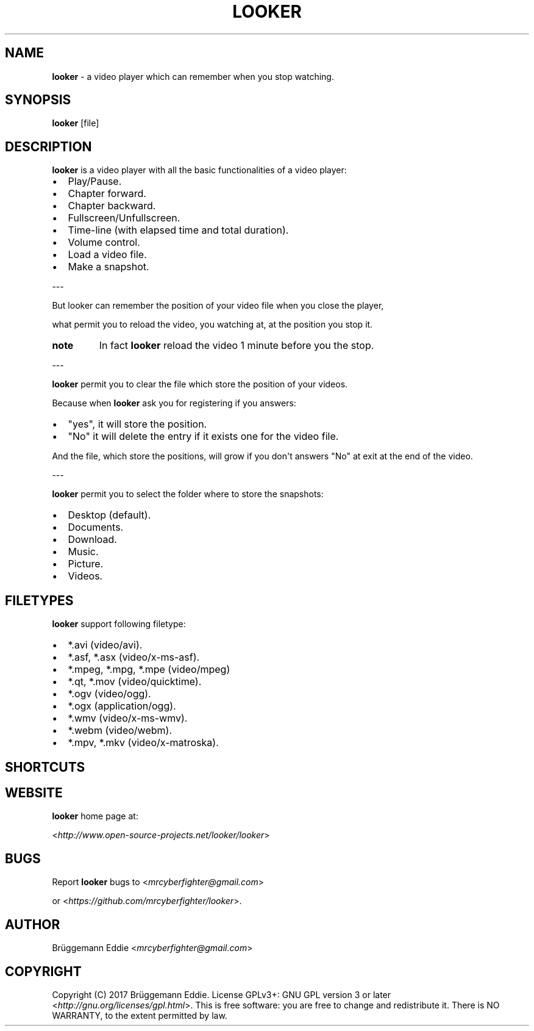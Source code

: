 .\" Man page generated from reStructuredText.
.
.TH "LOOKER" "1" "Nov 01, 2017" "1.0" "looker"
.
.nr rst2man-indent-level 0
.
.de1 rstReportMargin
\\$1 \\n[an-margin]
level \\n[rst2man-indent-level]
level margin: \\n[rst2man-indent\\n[rst2man-indent-level]]
-
\\n[rst2man-indent0]
\\n[rst2man-indent1]
\\n[rst2man-indent2]
..
.de1 INDENT
.\" .rstReportMargin pre:
. RS \\$1
. nr rst2man-indent\\n[rst2man-indent-level] \\n[an-margin]
. nr rst2man-indent-level +1
.\" .rstReportMargin post:
..
.de UNINDENT
. RE
.\" indent \\n[an-margin]
.\" old: \\n[rst2man-indent\\n[rst2man-indent-level]]
.nr rst2man-indent-level -1
.\" new: \\n[rst2man-indent\\n[rst2man-indent-level]]
.in \\n[rst2man-indent\\n[rst2man-indent-level]]u
..
.SH NAME
.sp
\fBlooker\fP \- a video player which can remember when you stop watching.
.SH SYNOPSIS
.sp
\fBlooker\fP [file]
.SH DESCRIPTION
.sp
\fBlooker\fP is a video player with all the basic functionalities of a video player:
.INDENT 0.0
.IP \(bu 2
Play/Pause.
.IP \(bu 2
Chapter forward.
.IP \(bu 2
Chapter backward.
.IP \(bu 2
Fullscreen/Unfullscreen.
.IP \(bu 2
Time\-line (with elapsed time and total duration).
.IP \(bu 2
Volume control.
.IP \(bu 2
Load a video file.
.IP \(bu 2
Make a snapshot.
.UNINDENT
.sp
\-\-\-
.sp
But looker can remember the position of your video file when you close the player,
.sp
what permit you to reload the video, you watching at, at the position you stop it.
.INDENT 0.0
.TP
.B note
In fact \fBlooker\fP reload the video 1 minute before you the stop.
.UNINDENT
.sp
\-\-\-
.sp
\fBlooker\fP permit you to clear the file which store the position of your videos.
.sp
Because when \fBlooker\fP ask you for registering if you answers:
.INDENT 0.0
.IP \(bu 2
"yes", it will store the position.
.IP \(bu 2
"No" it will delete the entry if it exists one for the video file.
.UNINDENT
.sp
And the file, which store the positions, will grow if you don\(aqt answers "No" at exit at the end of the video.
.sp
\-\-\-
.sp
\fBlooker\fP permit you to select the folder where to store the snapshots:
.INDENT 0.0
.IP \(bu 2
Desktop (default).
.IP \(bu 2
Documents.
.IP \(bu 2
Download.
.IP \(bu 2
Music.
.IP \(bu 2
Picture.
.IP \(bu 2
Videos.
.UNINDENT
.SH FILETYPES
.sp
\fBlooker\fP support following filetype:
.INDENT 0.0
.IP \(bu 2
*.avi (video/avi).
.IP \(bu 2
*.asf, *.asx (video/x\-ms\-asf).
.IP \(bu 2
*.mpeg, *.mpg, *.mpe (video/mpeg)
.IP \(bu 2
*.qt, *.mov (video/quicktime).
.IP \(bu 2
*.ogv (video/ogg).
.IP \(bu 2
*.ogx (application/ogg).
.IP \(bu 2
*.wmv (video/x\-ms\-wmv).
.IP \(bu 2
*.webm (video/webm).
.IP \(bu 2
*.mpv, *.mkv (video/x\-matroska).
.UNINDENT
.SH SHORTCUTS
.TS
center;
|l|l|l|.
_
T{
Shortcut
T}	T{
Memo
T}	T{
Functionality
T}
_
T{
Ctrl + O
T}	T{
Open
T}	T{
Open file
T}
_
T{
Ctrl + S
T}	T{
Snapshot
T}	T{
take a snapshot
T}
_
T{
Ctrl + +
T}	T{
None
T}	T{
Increment volume
T}
_
T{
Ctrl + \-
T}	T{
None
T}	T{
Decrement volume
T}
_
T{
Ctrl + C
T}	T{
Clear
T}	T{
Clear positions file
T}
_
T{
Ctrl + P
T}	T{
Preferences
T}	T{
Preferences
T}
_
T{
Ctrl + A
T}	T{
About
T}	T{
About window
T}
_
.TE
.SH WEBSITE
.sp
\fBlooker\fP home page at:
.sp
<\fI\%http://www.open\-source\-projects.net/looker/looker\fP>
.SH BUGS
.sp
Report \fBlooker\fP bugs to <\fI\%mrcyberfighter@gmail.com\fP>
.sp
or <\fI\%https://github.com/mrcyberfighter/looker\fP>.
.SH AUTHOR
.sp
Brüggemann Eddie <\fI\%mrcyberfighter@gmail.com\fP>
.SH COPYRIGHT
.sp
Copyright (C) 2017 Brüggemann Eddie.  License GPLv3+:  GNU
GPL version 3 or later <\fI\%http://gnu.org/licenses/gpl.html\fP>.
This  is  free  software:  you  are free to change and redistribute it.
There is NO WARRANTY, to the extent permitted by law.
.\" Generated by docutils manpage writer.
.
